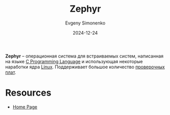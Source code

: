 :PROPERTIES:
:ID:       de6bb453-030e-4063-9bfb-a1769a6ff11c
:END:
#+TITLE: Zephyr
#+AUTHOR: Evgeny Simonenko
#+LANGUAGE: Russian
#+LICENSE: CC BY-SA 4.0
#+DATE: 2024-12-24
#+FILETAGS:

*Zephyr* -- операционная система для встраиваемых систем, написанная на языке [[id:ce679fa3-32dc-44ff-876d-b5f150096992][C Programming Language]] и использующая некоторые наработки ядра [[id:663bfb6b-e0c2-4d22-be34-652132ebbac9][Linux]]. Поддерживает большое количество [[id:87523ee6-267b-43a4-9fca-f981d9ef1ab1][проверочных плат]].

* Resources

- [[https://www.zephyrproject.org/][Home Page]]
